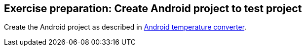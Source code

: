 [[androidtesting_unittest_exerciseprep]]
== Exercise preparation: Create Android project to test project

Create the Android project as described in http://www.vogella.com/tutorials/Android/article.html#tutorialtemperature[Android temperature converter].

